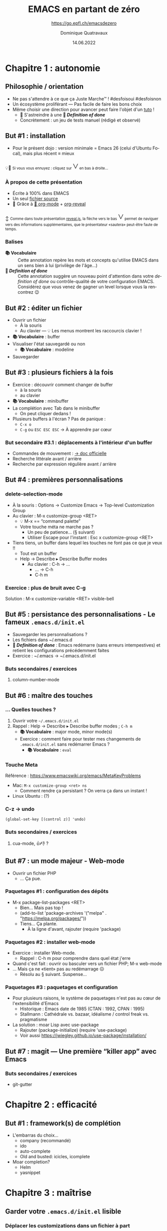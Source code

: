 #+TITLE: EMACS en partant de zéro
#+SUBTITLE: https://go.epfl.ch/emacsdezero
#+DATE: 14.06.2022
#+AUTHOR: Dominique Quatravaux
#+EMAIL: dominique@quatravaux.org
#+LANGUAGE: fr
#+OPTIONS: timestamp:nil
#+OPTIONS: toc:1
#+OPTIONS: num:nil
#+MACRO: vocabulaire *📚 Vocabulaire*
#+MACRO: definitionofdone *🎯 /Definition of done/*
#+MACRO: flecheverslebas @@html:<span style="font: 2rem bold; color: var(--r-link-color);">˅</span>@@
#+REVEAL_ROOT: https://cdn.jsdelivr.net/npm/reveal.js@4.3.1/
#+REVEAL_HLEVEL: 2
#+REVEAL_HEAD_PREAMBLE: <style type="text/css">
#+REVEAL_HEAD_PREAMBLE:  section.slide-text-white { color: white; }
#+REVEAL_HEAD_PREAMBLE:  small { font-size: 0.5rem; }
#+REVEAL_HEAD_PREAMBLE: </style>
#+REVEAL_TITLE_SLIDE_BACKGROUND: https://media.mehrnews.com/d/2019/07/21/4/3185382.jpg
#+REVEAL_TITLE_SLIDE_BACKGROUND_OPACITY: 0.3

* Chapitre 1 : autonomie
** Philosophie / orientation
    :PROPERTIES:
    :reveal_background: https://img.static-rmg.be/a/view/q75/w962/h503/4264804/4c49c975418611b921b55576f621e8ae-jpg.jpg
    :reveal_background_opacity: 0.4
    :html_container_class: slide-text-white
    :END:
- Ne pas s'attendre à ce que ça Juste Marche™ ! #desfoisoui #desfoisnon
- Un écosystème proliférant — Pas facile de faire les bons choix
- Même choisir une direction pour avancer peut faire l'objet d'un [[https://github.com/redguardtoo/mastering-emacs-in-one-year-guide][tuto]] !
  - 💁 S'astreindre à une {{{definitionofdone}}}
  - Concrètement : un jeu de tests manuel (rédigé et observé)

** But #1 : installation
- Pour le présent dojo : version minimale = Emacs 26 (celui d'Ubuntu Focal), mais plus récent ≡ mieux

💡🥱 @@html:<small>@@
Si vous vous ennuyez : cliquez sur {{{flecheverslebas}}} en bas à droite...
@@html:</small>@@

*** À propos de cette présentation
    :PROPERTIES:
    :reveal_background: https://w0.peakpx.com/wallpaper/178/808/HD-wallpaper-heavenly-trumpets-statues-music-trumpet-heaven-celestial-angels.jpg
    :reveal_background_opacity: 0.3
    :html_container_class: slide-text-white
    :END:

- Écrite à 100% dans EMACS
- Un seul [[https://raw.githubusercontent.com/domq/domq.github.io/main/20220614-emacs.org][fichier source]]
- 🔋 Grâce à [[https://orgmode.org/][🦄 org-mode]] + [[https://github.com/hexmode/ox-reveal][org-reveal]]

↕️ @@html:<small>@@
Comme dans toute présentation [[https://revealjs.com/][reveal.js]], la flèche vers le bas {{{flecheverslebas}}} permet de naviguer vers des informations supplémentaires, que le présentateur «sautera» peut-être faute de temps.
@@html:</small>@@

*** Balises
    :PROPERTIES:
    :reveal_background: https://upload.wikimedia.org/wikipedia/commons/thumb/0/0b/BhfEpfenhofen_Ausfahrsignale_Talaufwaerts_II.JPG/1200px-BhfEpfenhofen_Ausfahrsignale_Talaufwaerts_II.JPG
    :reveal_background_opacity: 0.3
    :html_container_class: slide-text-white
    :END:

- {{{vocabulaire}}} :: Cette annotation repère les mots et concepts qu'utilise EMACS dans un sens bien à lui (privilège de l'âge...)
- {{{definitionofdone}}} :: Cette annotation suggère un nouveau point d'attention dans votre /definition of done/ ou contrôle-qualité de votre configuration EMACS. Considérez que vous venez de gagner un level lorsque vous la rencontrez 😉

** But #2 : éditer un fichier
- Ouvrir un fichier
  - À la souris
  - Au clavier — 💡 Les menus montrent les raccourcis clavier !
- {{{vocabulaire}}} : buffer
- Visualiser l'état sauvegardé ou non
  - {{{vocabulaire}}} : modeline
- Sauvegarder

** But #3 : plusieurs fichiers à la fois

- Exercice : découvrir comment changer de buffer
  - à la souris
  - au clavier
- {{{vocabulaire}}} : minibuffer
- La complétion avec Tab dans le minibuffer
  - On peut cliquer dedans !
- Plusieurs buffers à l'écran ? Pas de panique :
  - =C-x o=
  - =C-g=  ou =ESC ESC ESC= → À apprendre par cœur

*** But secondaire #3.1 : déplacements à l'intérieur d'un buffer
  - Commandes de mouvement : [[https://www.gnu.org/software/emacs/manual/html_node/emacs/Moving-Point.html][→ doc officielle]]
  - Recherche littérale avant / arrière
  - Recherche par expression régulière avant / arrière

** But #4 : premières personnalisations

*** delete-selection-mode

- À la souris : Options → Customize Emacs → Top-level Customization Group
- Au clavier : M-x customize-group <RET>
   - 💡 M-x == “command palette”
   - Votre touche méta ne marche pas ?
     - Un peu de patience... (§ suivant)
     - Utiliser Escape pour l'instant : Esc x customize-group <RET>

- Tiens tiens, un buffer dans lequel les touches ne font pas ce que je veux !!
  - Tout est un buffer
  - Help → Describe ▸ Describe Buffer modes
    - Au clavier : C-h → ...
      - ... → C-h
      - C-h m

*** Exercice : plus de bruit avec C-g

Solution : M-x customize-variable <RET> visible-bell

** But #5 : persistance des personnalisations - Le fameux =.emacs.d/init.el=

- Sauvegarder les personnalisations ?
- Les fichiers dans ~/.emacs.d
- {{{definitionofdone}}} : Emacs redémarre (sans erreurs intempestives) et retient les configurations précédemment faites
- Exercice : ~/.emacs → ~/.emacs.d/init.el

*** Buts secondaires / exercices
**** column-number-mode

** But #6 : maître des touches
*** ... Quelles touches ?

1. Ouvrir votre =~/.emacs.d/init.el=
2. Rappel : Help → Describe ▸ Describe buffer modes ; =C-h m=
   - {{{vocabulaire}}} : major mode, minor mode(s)
   - Exercice : comment faire pour tester mes changements de =.emacs.d/init.el= sans redémarrer Emacs ?
     - {{{vocabulaire}}} : =eval=

*** Touche Meta
Référence : https://www.emacswiki.org/emacs/MetaKeyProblems
  - Mac: =M-x customize-group <ret> ns=
    - Comment rendre ça persistant ? On verra ça dans un instant !
  - Linux Ubuntu : (?)

*** C-z → undo

#+BEGIN_SRC elisp
(global-set-key [(control z)] 'undo)
#+END_SRC

*** Buts secondaires / exercices
**** cua-mode, 👍👎 ?

** But #7 : un mode majeur - Web-mode

- Ouvrir un fichier PHP
  - ... Ça pue.

*** Paquetages #1 : configuration des dépôts
- M-x package-list-packages <RET>
  - Bien... Mais pas top !
  - (add-to-list 'package-archives '("melpa" . "https://melpa.org/packages/"))
  - Tiens... Ça plante.
    - À la ligne d'avant, rajouter (require 'package)

*** Paquetages #2 : installer web-mode
- Exercice : installer Web-mode.
  - Rappel : C-h m pour comprendre dans quel état j'erre
- Quand c'est fait : ouvrir ou basculer vers un fichier PHP; M-x web-mode
- ... Mais ça ne «tient» pas au redémarrage ☹
  - Résolu au § suivant. Suspense...

*** Paquetages #3 : paquetages et configuration

- Pour plusieurs raisons, le système de paquetages n'est pas au cœur de l'extensibilité d'Emacs
  - Historique : Emacs date de 1985 (CTAN : 1992, CPAN : 1995)
  - Stallmann : Cathédrale vs. bazaar, idéalisme / control freak vs. pragmatisme
- La solution : moar Lisp avec use-package
  - Rajouter (package-initialize) (require 'use-package)
  - Voir aussi https://jwiegley.github.io/use-package/installation/

** But #7 : magit — Une première “killer app” avec Emacs

*** Buts secondaires / exercices

- git-gutter

* Chapitre 2 : efficacité

** But #1 : framework(s) de complétion

- L'embarras du choix...
  - company (recommandé)
  - ido
  - auto-complete
  - Old and busted: icicles, icomplete
- Moar completion?
  - Helm
  - yasnippet

* Chapitre 3 : maîtrise


** Garder votre =.emacs.d/init.el= lisible

*** Déplacer les customizations dans un fichier à part

(require 'custom)
(setq custom-file (concat user-emacs-directory "/emacs-custom.el"))
(when (file-exists-p custom-file) (load-file custom-file))

- Employer Quelpa et use-package
- =add-hook=, 

